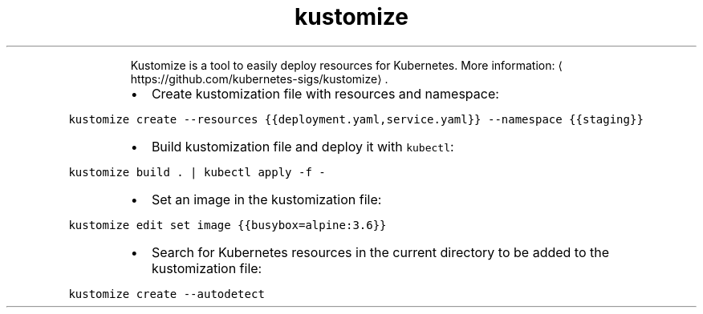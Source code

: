 .TH kustomize
.PP
.RS
Kustomize is a tool to easily deploy resources for Kubernetes.
More information: \[la]https://github.com/kubernetes-sigs/kustomize\[ra]\&.
.RE
.RS
.IP \(bu 2
Create kustomization file with resources and namespace:
.RE
.PP
\fB\fCkustomize create \-\-resources {{deployment.yaml,service.yaml}} \-\-namespace {{staging}}\fR
.RS
.IP \(bu 2
Build kustomization file and deploy it with \fB\fCkubectl\fR:
.RE
.PP
\fB\fCkustomize build . | kubectl apply \-f \-\fR
.RS
.IP \(bu 2
Set an image in the kustomization file:
.RE
.PP
\fB\fCkustomize edit set image {{busybox=alpine:3.6}}\fR
.RS
.IP \(bu 2
Search for Kubernetes resources in the current directory to be added to the kustomization file:
.RE
.PP
\fB\fCkustomize create \-\-autodetect\fR
